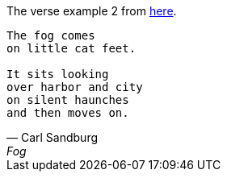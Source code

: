 The verse example 2 from https://docs.asciidoctor.org/asciidoc/latest/blocks/verses/[here].

[verse,Carl Sandburg,Fog]
____
The fog comes
on little cat feet.

It sits looking
over harbor and city
on silent haunches
and then moves on.
____

